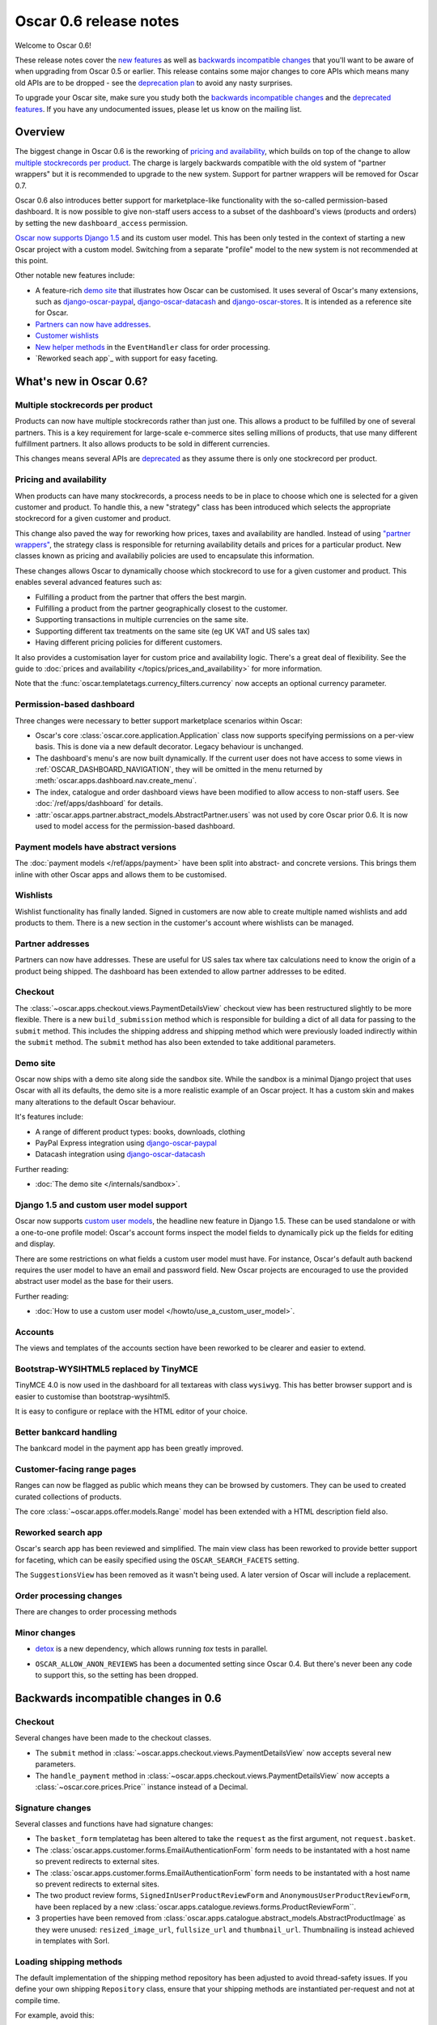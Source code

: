 =======================
Oscar 0.6 release notes
=======================

Welcome to Oscar 0.6!

These release notes cover the `new features`_ as well as `backwards incompatible changes`_ 
that you'll want to be aware of when upgrading from Oscar 0.5 or
earlier.  This release contains some major changes to core APIs which means
many old APIs are to be dropped - see the `deprecation plan`_ to avoid any
nasty surprises.

To upgrade your Oscar site, make sure you study both the `backwards incompatible changes`_ 
and the `deprecated features`_.  If you have any undocumented issues, please
let us know on the mailing list.

.. _`new features`: `What's new in Oscar 0.6?`_
.. _`upgrading advice`: `Upgrading notes`_
.. _`deprecation plan`: `Features deprecated in 0.6`_
.. _`deprecated features`: `Features deprecated in 0.6`_
.. _`backwards incompatible changes`: `Backwards incompatible changes in 0.6`_

Overview
========

The biggest change in Oscar 0.6 is the reworking of `pricing and availability`_, which 
builds on top of the change to allow `multiple stockrecords per product`_.  The
charge is largely backwards compatible with the old system of "partner
wrappers" but it is recommended to upgrade to the new system.  Support for
partner wrappers will be removed for Oscar 0.7.

Oscar 0.6 also introduces better support for marketplace-like functionality
with the so-called permission-based dashboard. It is now possible to give
non-staff users access to a subset of the dashboard's views (products and
orders) by setting the new ``dashboard_access`` permission.

`Oscar now supports Django 1.5`_ and its custom user model.  This has been only
tested in the context of starting a new Oscar project with a custom model.
Switching from a separate "profile" model to the new system is not recommended
at this point.

Other notable new features include:

* A feature-rich `demo site`_ that illustrates how Oscar can be customised.  It
  uses several of Oscar's many extensions, such as django-oscar-paypal_,
  django-oscar-datacash_ and django-oscar-stores_.  It is intended as a
  reference site for Oscar.

* `Partners can now have addresses`_.

* `Customer wishlists`_

* `New helper methods`_ in the ``EventHandler`` class for order processing.

* `Reworked seach app`_ with support for easy faceting.

.. _`Oscar now supports Django 1.5`: `Django 1.5 and custom user model support`_
.. _`Partners can now have addresses`: `Partner addresses`_
.. _`Customer wishlists`: `Wishlists`_
.. _`New helper methods`: `Order processing changes`_

What's new in Oscar 0.6?
========================

Multiple stockrecords per product
~~~~~~~~~~~~~~~~~~~~~~~~~~~~~~~~~

Products can now have multiple stockrecords rather than just one.  This allows a
product to be fulfilled by one of several partners.  This is a key requirement
for large-scale e-commerce sites selling millions of products, that use many
different fulfillment partners.  It also allows products to be sold in 
different currencies.

This changes means several APIs are `deprecated`_ as they assume there is only
one stockrecord per product.

.. _`deprecated`: `Features deprecated in 0.6`_

Pricing and availability
~~~~~~~~~~~~~~~~~~~~~~~~

When products can have many stockrecords, a process needs to be in place to
choose which one is selected for a given customer and product.  To handle this,
a new "strategy" class has been introduced which selects the appropriate
stockrecord for a given customer and product.

This change also paved the way for reworking how prices, taxes and availability
are handled.  Instead of using `"partner wrappers"`_, the strategy class is
responsible for returning availability details and prices for a particular
product.  New classes known as pricing and availabiliy policies are used to
encapsulate this information.

These changes allows Oscar to dynamically choose which stockrecord to use for a
given customer and product.  This enables several advanced features such as:

* Fulfilling a product from the partner that offers the best margin.
* Fulfilling a product from the partner geographically closest to the customer.
* Supporting transactions in multiple currencies on the same site.
* Supporting different tax treatments on the same site (eg UK VAT and US sales
  tax)
* Having different pricing policies for different customers. 

It also provides a customisation layer for custom price and availability logic.  
There's a great deal of flexibility.  See the guide to 
:doc:`prices and availability </topics/prices_and_availability>`
for more information.

Note that the :func:`oscar.templatetags.currency_filters.currency` now
accepts an optional currency parameter.

Permission-based dashboard
~~~~~~~~~~~~~~~~~~~~~~~~~~

Three changes were necessary to better support marketplace scenarios within
Oscar:

* Oscar's core :class:`oscar.core.application.Application` class now supports
  specifying permissions on a per-view basis. This is done via a new default
  decorator. Legacy behaviour is unchanged.

* The dashboard's menu's are now built dynamically. If the current user does
  not have access to some views in :ref:`OSCAR_DASHBOARD_NAVIGATION`, they will
  be omitted in the menu returned by
  :meth:`oscar.apps.dashboard.nav.create_menu`.

* The index, catalogue and order dashboard views have been modified to allow
  access to non-staff users. See :doc:`/ref/apps/dashboard` for details.

* :attr:`oscar.apps.partner.abstract_models.AbstractPartner.users` was not
  used by core Oscar prior 0.6. It is now used to model access for the
  permission-based dashboard.

Payment models have abstract versions
~~~~~~~~~~~~~~~~~~~~~~~~~~~~~~~~~~~~~

The :doc:`payment models </ref/apps/payment>` have been split into abstract- and
concrete versions.  This brings them inline with other Oscar apps and allows
them to be customised.

Wishlists
~~~~~~~~~

Wishlist functionality has finally landed.  Signed in customers are now able to
create multiple named wishlists and add products to them.  There is a new
section in the customer's account where wishlists can be managed.

Partner addresses
~~~~~~~~~~~~~~~~~

Partners can now have addresses.  These are useful for US sales tax where tax
calculations need to know the origin of a product being shipped.  The dashboard
has been extended to allow partner addresses to be edited.

Checkout
~~~~~~~~

The :class:`~oscar.apps.checkout.views.PaymentDetailsView` checkout view has
been restructured slightly to be more flexible.  There is a new
``build_submission`` method which is responsible for building a dict of all data
for passing to the ``submit`` method.  This includes the shipping address and
shipping method which were previously loaded indirectly within the ``submit``
method.  The ``submit`` method has also been extended to take additional parameters.

Demo site
~~~~~~~~~

Oscar now ships with a demo site along side the sandbox site.  While the sandbox
is a minimal Django project that uses Oscar with all its defaults, the demo site
is a more realistic example of an Oscar project.  It has a custom skin and makes
many alterations to the default Oscar behaviour.  

It's features include:

* A range of different product types: books, downloads, clothing
* PayPal Express integration using django-oscar-paypal_
* Datacash integration using django-oscar-datacash_

.. _django-oscar-paypal: https://github.com/tangentlabs/django-oscar-paypal
.. _django-oscar-datacash: https://github.com/tangentlabs/django-oscar-datacash
.. _django-oscar-stores: https://github.com/tangentlabs/django-oscar-stores

Further reading:

* :doc:`The demo site </internals/sandbox>`.

Django 1.5 and custom user model support
~~~~~~~~~~~~~~~~~~~~~~~~~~~~~~~~~~~~~~~~

Oscar now supports `custom user models`_, the headline new feature in Django
1.5.  These can be used standalone or with a one-to-one profile model: Oscar's
account forms inspect the model fields to dynamically pick up the fields for
editing and display.

There are some restrictions on what fields a custom user model must have.  For
instance, Oscar's default auth backend requires the user model to have an email
and password field.  New Oscar projects are encouraged to use the provided
abstract user model as the base for their users.

Further reading:

* :doc:`How to use a custom user model </howto/use_a_custom_user_model>`.

.. _`custom user models`: https://docs.djangoproject.com/en/dev/topics/auth/customizing/#specifying-a-custom-user-model
.. _`documentation on user models`: https://docs.djangoproject.com/en/dev/topics/auth/customizing/#specifying-a-custom-user-model

Accounts 
~~~~~~~~

The views and templates of the accounts section have been reworked to be clearer
and easier to extend.

Bootstrap-WYSIHTML5 replaced by TinyMCE
~~~~~~~~~~~~~~~~~~~~~~~~~~~~~~~~~~~~~~~

TinyMCE 4.0 is now used in the dashboard for all textareas with class
``wysiwyg``.  This has better browser support and is easier to customise than
bootstrap-wysihtml5.

It is easy to configure or replace with the HTML editor of your choice.

Better bankcard handling
~~~~~~~~~~~~~~~~~~~~~~~~

The bankcard model in the payment app has been greatly improved.

Customer-facing range pages
~~~~~~~~~~~~~~~~~~~~~~~~~~~

Ranges can now be flagged as public which means they can be browsed by
customers. They can be used to created curated collections of products.

The core :class:`~oscar.apps.offer.models.Range` model has been extended with a
HTML description field also.

Reworked search app
~~~~~~~~~~~~~~~~~~~

Oscar's search app has been reviewed and simplified.  The main view class has
been reworked to provide better support for faceting, which can be easily
specified using the ``OSCAR_SEARCH_FACETS`` setting.

The ``SuggestionsView`` has been removed as it wasn't being used.  A later
version of Oscar will include a replacement.

Order processing changes
~~~~~~~~~~~~~~~~~~~~~~~~

There are changes to order processing methods

Minor changes
~~~~~~~~~~~~~

* detox_ is a new dependency, which allows running `tox` tests in parallel.

.. _detox: https://pypi.python.org/pypi/detox

* ``OSCAR_ALLOW_ANON_REVIEWS`` has been a documented setting since Oscar 0.4.
  But there's never been any code to support this, so the setting has been
  dropped.

Backwards incompatible changes in 0.6
=====================================

Checkout
~~~~~~~~

Several changes have been made to the checkout classes.  

* The ``submit`` method in
  :class:`~oscar.apps.checkout.views.PaymentDetailsView` now accepts several
  new parameters.  

* The ``handle_payment`` method in
  :class:`~oscar.apps.checkout.views.PaymentDetailsView` now accepts a
  :class:`~oscar.core.prices.Price`` instance instead of a Decimal.

Signature changes
~~~~~~~~~~~~~~~~~

Several classes and functions have had signature changes:

* The ``basket_form`` templatetag has been altered to take the ``request`` as the
  first argument, not ``request.basket``.

* The :class:`oscar.apps.customer.forms.EmailAuthenticationForm` form needs to
  be instantated with a host name so prevent redirects to external sites.

* The :class:`oscar.apps.customer.forms.EmailAuthenticationForm` form needs to
  be instantated with a host name so prevent redirects to external sites.

* The two product review forms, ``SignedInUserProductReviewForm`` and
  ``AnonymousUserProductReviewForm``, have been replaced by a new
  :class:`oscar.apps.catalogue.reviews.forms.ProductReviewForm``.

* 3 properties have been removed from
  :class:`oscar.apps.catalogue.abstract_models.AbstractProductImage` as they
  were unused: ``resized_image_url``, ``fullsize_url`` and ``thumbnail_url``.
  Thumbnailing is instead achieved in templates with Sorl.

Loading shipping methods
~~~~~~~~~~~~~~~~~~~~~~~~

The default implementation of the shipping method repository has been adjusted
to avoid thread-safety issues.  If you define your own shipping ``Repository``
class, ensure that your shipping methods are instantiated per-request and not
at compile time.

For example, avoid this:

.. code-block:: python

   from oscar.apps.shipping import repository

   class Repository(repository.Repository)
       methods = [SomeMethod(), AnotherMethod()]

Instead, instantiate the methods within ``get_shipping_methods``:

.. code-block:: python

   from oscar.apps.shipping import repository

   class Repository(repository.Repository)
       # Note, methods are not instantiated
       methods = [SomeMethod, AnotherMethod]

Beware of shipping methods that are configured via constructor arguments, like 
:class:`~oscar.apps.shipping.methods.FixedPrice`.  Shipping methods will be
reworked for Oscar 0.7.

Basket model changes
~~~~~~~~~~~~~~~~~~~~~

Several properties of the basket ``Line`` model have been renamed:

* ``Line.line_price_excl_tax_and_discounts`` has been renamed to 
  ``Line.line_price_exlc_tax_incl_discounts``.

* ``Line.line_price_incl_tax_and_discounts`` has been renamed to 
  ``Line.line_price_inlc_tax_incl_discounts``.

Address model changes
~~~~~~~~~~~~~~~~~~~~~

* The ``UserAddress.salutation`` and ``UserAddress.name`` methods are now
  properties.

* The ``Country`` model's `is_highlighted` column is now an integer field to allow
  fine-grained country selection. 

Search app changes
~~~~~~~~~~~~~~~~~~

Some of the names have been simplified.

* The ``MultiFacetedSearchView`` and ``SuggestionsView`` view classes have been
  removed.  The ``MultiFacetedSeachView`` class is replaced by ``FacetedSearchView``.

* The ``MultiFacetedSearchForm`` has been removed in favour of
  ``SearchForm``.

Renamed templates
~~~~~~~~~~~~~~~~~

Some templates have been renamed for greater consistency.  If you are overriding
these templates, ensure you rename your corresponding project templates.

Many of the profile templates have been reorganised:

* ``customer/address_list.html`` is renamed to
  ``customer/address/address_list.html``

* ``customer/address_form.html`` is renamed to
  ``customer/address/address_form.html``

* ``customer/address_delete.html`` is renamed to
  ``customer/address/address_delete.html``

* ``customer/email.html`` is renamed to
  ``customer/email/email_detail.html``

* ``customer/email_list.html`` is renamed to
  ``customer/email/email_list.html``

* ``customer/order.html`` is renamed to
  ``customer/order/order_detail.html``

* ``customer/order_list.html`` is renamed to
  ``customer/order/order_list.html``

* ``customer/profile.html`` is renamed to
  ``customer/profile/profile.html``

* ``customer/profile_form.html`` is renamed to
  ``customer/profile/profile_form.html``

* ``customer/change_password_form.html`` is renamed to
  ``customer/profile/change_password_form.html``

* ``partials/nav_profile.html`` has been removed.

Template block changes
~~~~~~~~~~~~~~~~~~~~~~

* The template ``dashboard/orders/order_detail.html`` has been reorganised.  The
  ``tab_transactions`` block has been renamed to ``payment_transactions``.

* In ``checkout/checkout.html``, the ``checkout-nav`` block has been renamed
  ``checkout_nav``.

Account templates
~~~~~~~~~~~~~~~~~

The templates for the customer account section have been reworked so that the
profile page is much simpler.  Content is no longer loaded into tabs on a single
page; instead, separate pages are used to each section.

Additional apps
~~~~~~~~~~~~~~~

To enable dynamic loading of dashboard `Application` classes, two new apps are required
in your ``INSTALLED_APPS``:

.. code-block:: python

    INSTALLED_APPS = (
        ...
        'oscar.apps.dashboard.pages',
        'oscar.apps.dashboard.reviews',
        ...
    )

If you are using the ``get_core_apps`` helper function, then these new apps
will be added automatically. Neither of these apps contains models so no
database schema changes are required.

Changes to Partner permissions
~~~~~~~~~~~~~~~~~~~~~~~~~~~~~~

The following permissions on the
:class:`~oscar.apps.partner.abstract_models.AbstractPartner` model were not
used in Oscar and have been removed to avoid confusion with the newly
introduced permission-based dashboard:

* ``can_edit_stock_records``
* ``can_view_stock_records``
* ``can_edit_product_range``
* ``can_view_product_range``
* ``can_edit_order_lines``
* ``can_view_order_lines``

The permission-based dashboard introduced a new permission:

* ``dashboard_access``

Upgrading notes
===============

* Alternative product class templates now use ``slug` field instead of
  ``name.lower()`` to determine their filename.  If you have templates for
  specific product classes, please update your filenames accordingly

Checkout app:

* Checkout has a new option "Register and continue". Option value `new` in
  `GatewayForm` has changed to `guest` as `new` option is used for this feature.

* Payment details - create_billing_address accepts kwargs so data can be passed
  to it from the final page of checkout.

* The session methods for loading shipping addresses and methods have been made
  explicit.  The relevant basket *has* to be passed in now.

Payment app:

* The `balance` method on the source object is not a property not a method.

URLs
~~~~

Migrations
~~~~~~~~~~

There are new migrations in the following apps to be aware of.

* Catalogue:

    - ``0011``: Higher ``max_length`` on FileFields and ImageFields

* Promotions:

    - ``0003``: Higher ``max_length`` on FileFields and ImageFields

* Address:

    - ``0003``: ``Country``'s ``is_highlighted`` is now an integer to allow
      finer control.

* ShippingAddress:

    - ``0018``: ``ShippingAddress``'s ``phone_number`` is now a PhoneNumberField
      to allow fine validation.

* Order app:

    - The `date` field of the ``order.AbstractCommunicationEvent``, ``order.AbstractPaymentEvent`` and
      ``order.AbstractShippingEvent`` models have been renamed to ``date_created`` for
      consistency with the rest of Oscar.

Order app:

* ``0015``: Unused ``sequence_number`` and ``is_required`` deleted from
  ``ShippingEventType``. Unused ``sequence_number`` deleted from
  ``PaymentEventType``.

Offer app:

* ``0021``: Add a ``slug`` field to the :class:`~oscar.apps.offer.models.Range` model.
* ``0022``: A data migration to populate the new range slug field. 
* ``0023``: Add a ``is_public`` field to the :class:`~oscar.apps.offer.models.Range` model.
* ``0024``: Add a ``description`` field to the :class:`~oscar.apps.offer.models.Range` model.

Features deprecated in 0.6
==========================

Accessing a product's stockrecords
~~~~~~~~~~~~~~~~~~~~~~~~~~~~~~~~~~

Several properties and methods of the core
:class:`~oscar.apps.catalogue.abstract_models.AbstractProduct`  class have been
deprecated following the change to allow multiple stockrecords per product. 

* :attr:`~oscar.apps.catalogue.abstract_models.AbstractProduct.has_stockrecord`
  no longer makes sense when there can be more than one stockrecord.  It is
  replaced by
  :attr:`~oscar.apps.catalogue.abstract_models.AbstractProduct.has_stockrecords`

* :attr:`~oscar.apps.catalogue.abstract_models.AbstractProduct.stockrecord` is
  deprecated since it presumes there is only one stockrecord per product.
  Choosing the appropriate stockrecord is now the responsiblity of the 
  :ref:`strategy class <strategy_class>`.  A backward compatible version has
  been kept in place that selects the first stockrecord for a product.  This
  will continue to work for sites that only have one stockrecord per product.

All availability logic has been moved to :ref:`availability policies<availability_policies>` 
which are determined by the :ref:`strategy class <strategy_class>`.

* :attr:`~oscar.apps.catalogue.abstract_models.AbstractProduct.is_available_to_buy` 
  is deprecated.  The functionality is now part of availability policies.

* :meth:`~oscar.apps.catalogue.abstract_models.AbstractProduct.is_purchase_permitted` 
  is deprecated.  The functionality is now part of availability policies.


Checkout session manager
~~~~~~~~~~~~~~~~~~~~~~~~

The ``shipping_method`` method of the
:class:`~oscar.apps.checkout.utils.CheckoutSessionData` is now deprecated in
favour of using ``shipping_method_code``.  It is being removed as the
``CheckoutSessionData`` class should only be responsible for retriving data
from the session, not loading shipping method instances.

"Partner wrappers"
~~~~~~~~~~~~~~~~~~

Before Oscar 0.6, availability and pricing logic was encapsulated in "partner
wrappers".  A partner wrapper was a class that provided availability and price
information for a particular partner, as specified by the
``OSCAR_PARTNER_WRAPPERS`` setting.  The stockrecord model had several
properties and methods
which delegated to the appropriate wrapper for the record's partner.

This functionailty is now deprecated in favour of using :ref:`strategy classes <strategy_class>`.  
How prices and taxes are determined is not generally a function of the partner,
and so this system was not a good model.  Strategy classes are much more
flexible and allow better modelling of taxes and availability.

The following attributes and methods from :class:`~oscar.apps.partner.abstract_models.StockRecord` 
are deprecated and will be removed for Oscar 0.7.  

* :attr:`AbstractStockRecord.is_available_to_buy <oscar.apps.partner.abstract_models.AbstractStockRecord.is_available_to_buy>` 
* :meth:`AbstractStockRecord.is_purchase_permitted <oscar.apps.partner.abstract_models.AbstractStockRecord.is_purchase_permitted>` 
* :attr:`AbstractStockRecord.availability_code <oscar.apps.partner.abstract_models.AbstractStockRecord.availability_code>` 
* :attr:`AbstractStockRecord.availability <oscar.apps.partner.abstract_models.AbstractStockRecord.availability>` 
* :attr:`AbstractStockRecord.max_purchase_quantity <oscar.apps.partner.abstract_models.AbstractStockRecord.max_purchase_quantity>` 
* :attr:`AbstractStockRecord.dispatch_date <oscar.apps.partner.abstract_models.AbstractStockRecord.dispatch_date>` 
* :attr:`AbstractStockRecord.lead_time <oscar.apps.partner.abstract_models.AbstractStockRecord.lead_time>` 
* :attr:`AbstractStockRecord.price_incl_tax <oscar.apps.partner.abstract_models.AbstractStockRecord.price_incl_tax>` 
* :attr:`AbstractStockRecord.price_tax <oscar.apps.partner.abstract_models.AbstractStockRecord.price_tax>` 

All the above properties and methods have effectively been moved to the availability and pricing
policies that a strategy class is responsible for loading.  To upgrade your
codebase, replcae your partner wrapper classes with equivalent 
:doc:`availability and pricing policies </topics/prices_and_availability>`.

Basket
~~~~~~~

Now that products can have multiple stockrecords, several changes have been made
to baskets to allow the appropriate stockrecord to be tracked for each basket
line.  The basket line model has a new field that links to the selected
stockrecord and the basket itself requires an instance of the strategy class so
that prices can be calculated for each line.  Hence, if you are manipulating
baskets directly, you need to assign a strategy class in order for prices to
calculate correctly:

.. code-block:: python

    from oscar.apps.basket import models

    basket = models.Basket.objects.get(id=1)
    basket.strategy = request.strategy

With an assigned strategy class, a basket will raise a ``RuntimeError`` when
attempting to calculate totals.

The way a product is added to a basket has also been changed as a ``StockInfo``
instance is also required.  

.. code-block:: python

    from oscar.apps.basket import models
    from oscar.apps.catalogue import models as product_models

    basket = models.Basket.objects.get(id=1)
    basket.strategy = request.strategy
    product = product_models.Product.objects.get(id=1)
    stockinfo = request.strategy.fetch(product)
    
    basket.

Test support extension brought back into core
~~~~~~~~~~~~~~~~~~~~~~~~~~~~~~~~~~~~~~~~~~~~~

The `Oscar test support library`_ has been ported back into Oscar core.  This
simplifies things and avoids circular dependency issues.  If your project is
using this extension, you should remove it as a dependency and use the
analogous functionality from ``oscar/test/``.

.. _`Oscar test support library`: https://github.com/tangentlabs/django-oscar-testsupport
